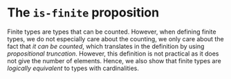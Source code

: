 #+NAME: IsFinite
#+AUTHOR: Johann Rosain

* The =is-finite= proposition

Finite types are types that can be counted. However, when defining finite types, we do not especially care about the counting, we only care about the fact that /it can be counted/, which translates in the definition by using [[Lib/Data/][propositional truncation]]. However, this definition is not practical as it does not give the number of elements. Hence, we also show that finite types are /logically equivalent/ to types with cardinalities.
